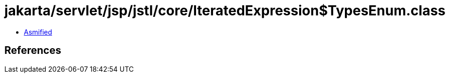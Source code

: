 = jakarta/servlet/jsp/jstl/core/IteratedExpression$TypesEnum.class

 - link:IteratedExpression$TypesEnum-asmified.java[Asmified]

== References

